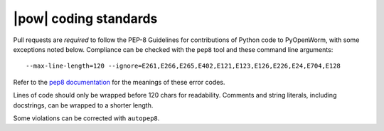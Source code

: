 .. _coding_standards:

|pow| coding standards
========================================

Pull requests are *required* to follow the PEP-8 Guidelines for contributions of
Python code to PyOpenWorm, with some exceptions noted below. Compliance can be
checked with the ``pep8`` tool and these command line arguments::

    --max-line-length=120 --ignore=E261,E266,E265,E402,E121,E123,E126,E226,E24,E704,E128

Refer to the `pep8 documentation <http://pep8.readthedocs.io/en/release-1.7.x/intro.html#error-codes>`_
for the meanings of these error codes.

Lines of code should only be wrapped before 120 chars for readability. Comments
and string literals, including docstrings, can be wrapped to a shorter length.

Some violations can be corrected with ``autopep8``.
